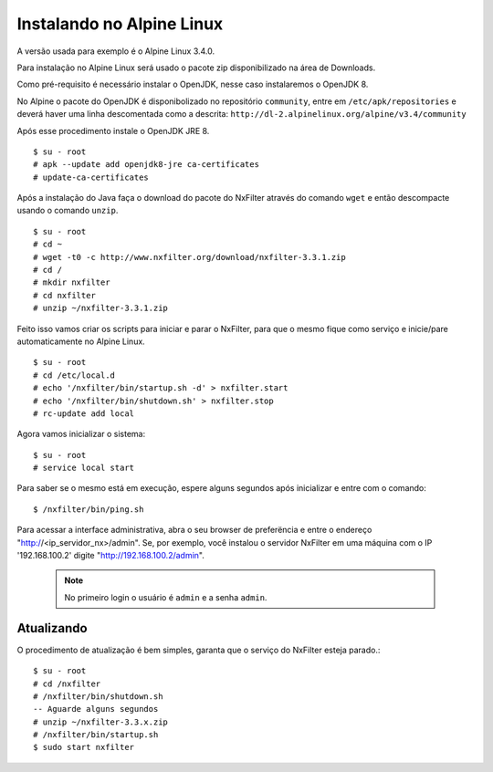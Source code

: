 Instalando no Alpine Linux 
----------------------------

A versão usada para exemplo é o Alpine Linux 3.4.0.

Para instalação no Alpine Linux será usado o pacote zip disponibilizado na área de Downloads.

Como pré-requisito é necessário instalar o OpenJDK, nesse caso instalaremos o OpenJDK 8.

No Alpine o pacote do OpenJDK é disponibolizado no repositório ``community``, entre em ``/etc/apk/repositories`` e deverá haver uma linha descomentada como a descrita: ``http://dl-2.alpinelinux.org/alpine/v3.4/community`` 

Após esse procedimento instale o OpenJDK JRE 8. ::

  $ su - root
  # apk --update add openjdk8-jre ca-certificates
  # update-ca-certificates

Após a instalação do Java faça o download do pacote do NxFilter através do comando ``wget`` e então descompacte usando o comando ``unzip``. ::

  $ su - root
  # cd ~
  # wget -t0 -c http://www.nxfilter.org/download/nxfilter-3.3.1.zip
  # cd /
  # mkdir nxfilter
  # cd nxfilter
  # unzip ~/nxfilter-3.3.1.zip
  
Feito isso vamos criar os scripts para iniciar e parar o NxFilter, para que o mesmo fique como serviço e inicie/pare automaticamente no Alpine Linux. ::

  $ su - root
  # cd /etc/local.d
  # echo '/nxfilter/bin/startup.sh -d' > nxfilter.start
  # echo '/nxfilter/bin/shutdown.sh' > nxfilter.stop
  # rc-update add local

Agora vamos inicializar o sistema: ::
 
  $ su - root
  # service local start

Para saber se o mesmo está em execução, espere alguns segundos após inicializar e entre com o comando: ::
  
  $ /nxfilter/bin/ping.sh


Para acessar a interface administrativa, abra o seu browser de preferëncia e entre o endereço "http://<ip_servidor_nx>/admin". Se, por exemplo, você instalou o servidor NxFilter em uma máquina com o IP '192.168.100.2' digite "http://192.168.100.2/admin". 

 .. note:: No primeiro login o usuário é ``admin`` e a senha ``admin``.

Atualizando
^^^^^^^^^^^
 
O procedimento de atualização é bem simples, garanta que o serviço do NxFilter esteja parado.::

   $ su - root 
   # cd /nxfilter
   # /nxfilter/bin/shutdown.sh
   -- Aguarde alguns segundos
   # unzip ~/nxfilter-3.3.x.zip
   # /nxfilter/bin/startup.sh
   $ sudo start nxfilter
